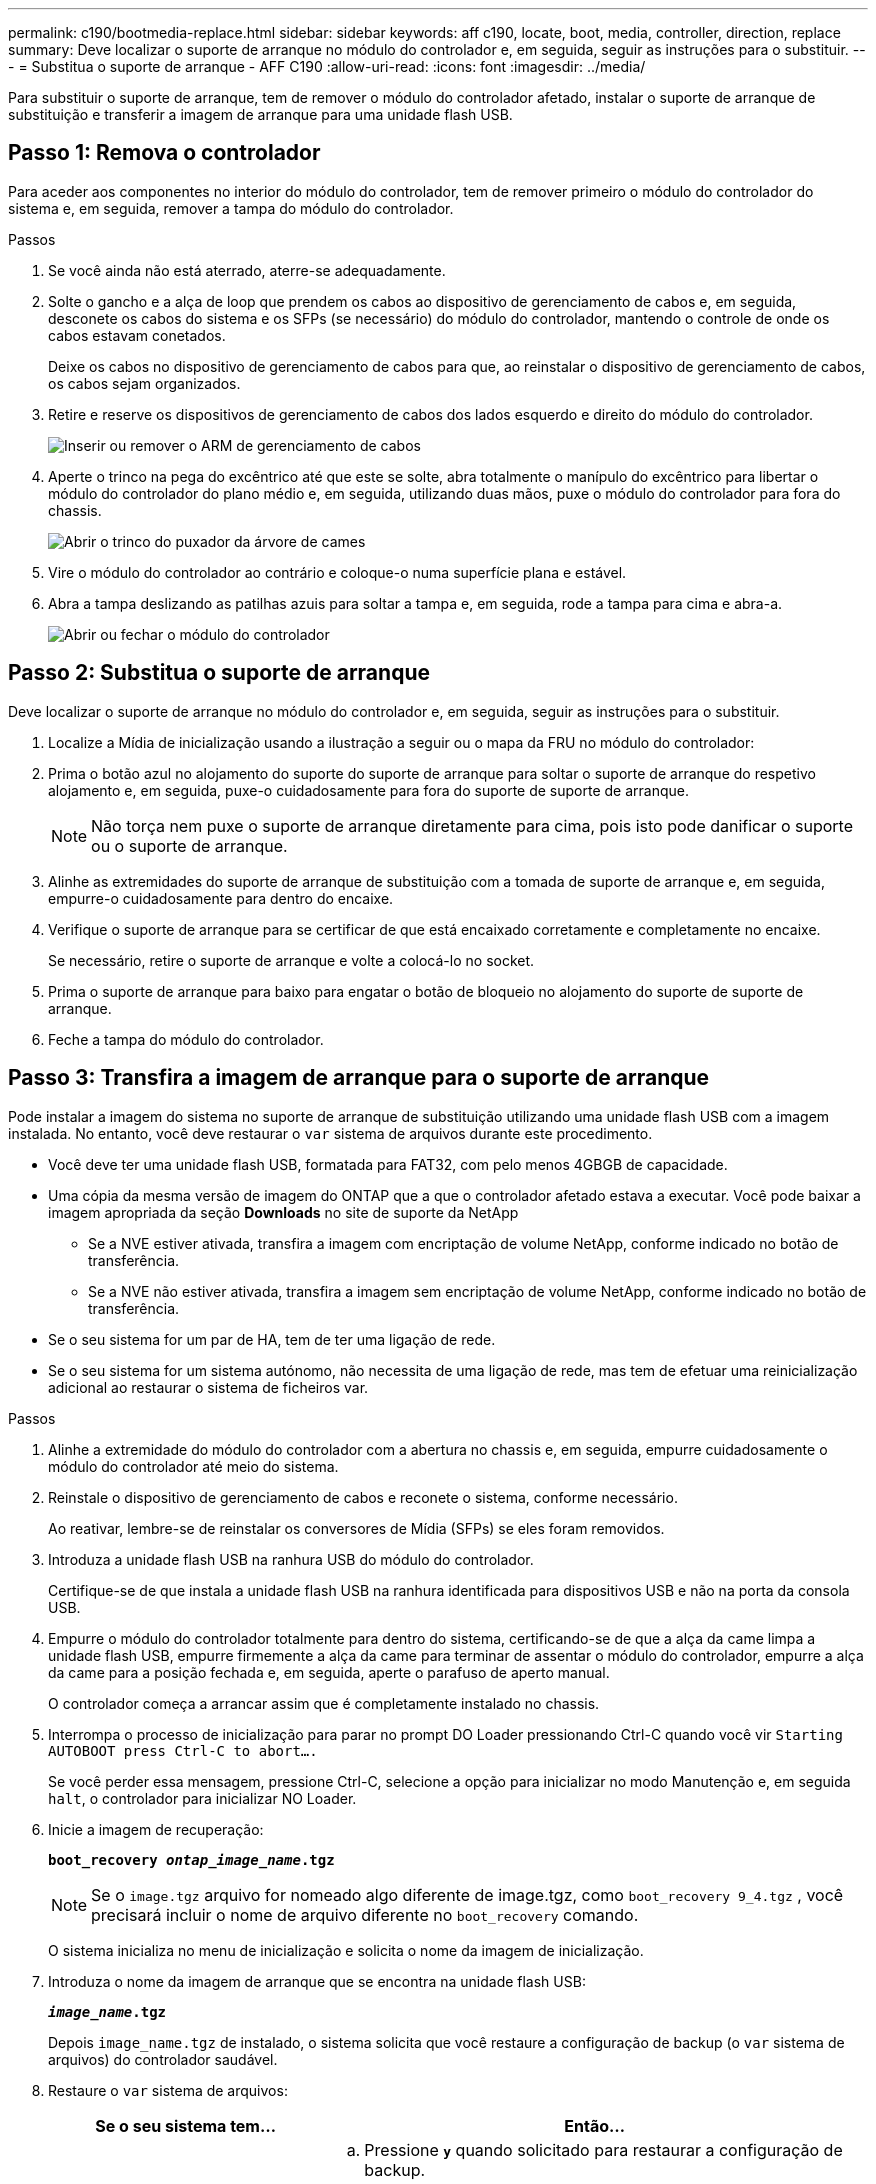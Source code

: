 ---
permalink: c190/bootmedia-replace.html 
sidebar: sidebar 
keywords: aff c190, locate, boot, media, controller, direction, replace 
summary: Deve localizar o suporte de arranque no módulo do controlador e, em seguida, seguir as instruções para o substituir. 
---
= Substitua o suporte de arranque - AFF C190
:allow-uri-read: 
:icons: font
:imagesdir: ../media/


[role="lead"]
Para substituir o suporte de arranque, tem de remover o módulo do controlador afetado, instalar o suporte de arranque de substituição e transferir a imagem de arranque para uma unidade flash USB.



== Passo 1: Remova o controlador

Para aceder aos componentes no interior do módulo do controlador, tem de remover primeiro o módulo do controlador do sistema e, em seguida, remover a tampa do módulo do controlador.

.Passos
. Se você ainda não está aterrado, aterre-se adequadamente.
. Solte o gancho e a alça de loop que prendem os cabos ao dispositivo de gerenciamento de cabos e, em seguida, desconete os cabos do sistema e os SFPs (se necessário) do módulo do controlador, mantendo o controle de onde os cabos estavam conetados.
+
Deixe os cabos no dispositivo de gerenciamento de cabos para que, ao reinstalar o dispositivo de gerenciamento de cabos, os cabos sejam organizados.

. Retire e reserve os dispositivos de gerenciamento de cabos dos lados esquerdo e direito do módulo do controlador.
+
image::../media/drw_25xx_cable_management_arm.png[Inserir ou remover o ARM de gerenciamento de cabos]

. Aperte o trinco na pega do excêntrico até que este se solte, abra totalmente o manípulo do excêntrico para libertar o módulo do controlador do plano médio e, em seguida, utilizando duas mãos, puxe o módulo do controlador para fora do chassis.
+
image::../media/drw_2240_x_opening_cam_latch.png[Abrir o trinco do puxador da árvore de cames]

. Vire o módulo do controlador ao contrário e coloque-o numa superfície plana e estável.
. Abra a tampa deslizando as patilhas azuis para soltar a tampa e, em seguida, rode a tampa para cima e abra-a.
+
image::../media/drw_2600_opening_pcm_cover.png[Abrir ou fechar o módulo do controlador]





== Passo 2: Substitua o suporte de arranque

Deve localizar o suporte de arranque no módulo do controlador e, em seguida, seguir as instruções para o substituir.

. Localize a Mídia de inicialização usando a ilustração a seguir ou o mapa da FRU no módulo do controlador:
. Prima o botão azul no alojamento do suporte do suporte de arranque para soltar o suporte de arranque do respetivo alojamento e, em seguida, puxe-o cuidadosamente para fora do suporte de suporte de arranque.
+

NOTE: Não torça nem puxe o suporte de arranque diretamente para cima, pois isto pode danificar o suporte ou o suporte de arranque.

. Alinhe as extremidades do suporte de arranque de substituição com a tomada de suporte de arranque e, em seguida, empurre-o cuidadosamente para dentro do encaixe.
. Verifique o suporte de arranque para se certificar de que está encaixado corretamente e completamente no encaixe.
+
Se necessário, retire o suporte de arranque e volte a colocá-lo no socket.

. Prima o suporte de arranque para baixo para engatar o botão de bloqueio no alojamento do suporte de suporte de arranque.
. Feche a tampa do módulo do controlador.




== Passo 3: Transfira a imagem de arranque para o suporte de arranque

Pode instalar a imagem do sistema no suporte de arranque de substituição utilizando uma unidade flash USB com a imagem instalada. No entanto, você deve restaurar o `var` sistema de arquivos durante este procedimento.

* Você deve ter uma unidade flash USB, formatada para FAT32, com pelo menos 4GBGB de capacidade.
* Uma cópia da mesma versão de imagem do ONTAP que a que o controlador afetado estava a executar. Você pode baixar a imagem apropriada da seção *Downloads* no site de suporte da NetApp
+
** Se a NVE estiver ativada, transfira a imagem com encriptação de volume NetApp, conforme indicado no botão de transferência.
** Se a NVE não estiver ativada, transfira a imagem sem encriptação de volume NetApp, conforme indicado no botão de transferência.


* Se o seu sistema for um par de HA, tem de ter uma ligação de rede.
* Se o seu sistema for um sistema autónomo, não necessita de uma ligação de rede, mas tem de efetuar uma reinicialização adicional ao restaurar o sistema de ficheiros var.


.Passos
. Alinhe a extremidade do módulo do controlador com a abertura no chassis e, em seguida, empurre cuidadosamente o módulo do controlador até meio do sistema.
. Reinstale o dispositivo de gerenciamento de cabos e reconete o sistema, conforme necessário.
+
Ao reativar, lembre-se de reinstalar os conversores de Mídia (SFPs) se eles foram removidos.

. Introduza a unidade flash USB na ranhura USB do módulo do controlador.
+
Certifique-se de que instala a unidade flash USB na ranhura identificada para dispositivos USB e não na porta da consola USB.

. Empurre o módulo do controlador totalmente para dentro do sistema, certificando-se de que a alça da came limpa a unidade flash USB, empurre firmemente a alça da came para terminar de assentar o módulo do controlador, empurre a alça da came para a posição fechada e, em seguida, aperte o parafuso de aperto manual.
+
O controlador começa a arrancar assim que é completamente instalado no chassis.

. Interrompa o processo de inicialização para parar no prompt DO Loader pressionando Ctrl-C quando você vir `Starting AUTOBOOT press Ctrl-C to abort....`
+
Se você perder essa mensagem, pressione Ctrl-C, selecione a opção para inicializar no modo Manutenção e, em seguida `halt`, o controlador para inicializar NO Loader.

. Inicie a imagem de recuperação:
+
`*boot_recovery __ontap_image_name__.tgz*`

+

NOTE: Se o `image.tgz` arquivo for nomeado algo diferente de image.tgz, como `boot_recovery 9_4.tgz` , você precisará incluir o nome de arquivo diferente no `boot_recovery` comando.

+
O sistema inicializa no menu de inicialização e solicita o nome da imagem de inicialização.

. Introduza o nome da imagem de arranque que se encontra na unidade flash USB:
+
`*__image_name__.tgz*`

+
Depois `image_name.tgz` de instalado, o sistema solicita que você restaure a configuração de backup (o `var` sistema de arquivos) do controlador saudável.

. Restaure o `var` sistema de arquivos:
+
[cols="1,2"]
|===
| Se o seu sistema tem... | Então... 


 a| 
Uma ligação de rede
 a| 
.. Pressione `*y*` quando solicitado para restaurar a configuração de backup.
.. Defina o controlador saudável para nível de privilégio avançado:
+
`*set -privilege advanced*`

.. Execute o comando Restore backup:
+
`*system node restore-backup -node local -target-address _impaired_node_IP_address_*`

.. Retorne o controlador ao nível de administração:
+
`*set -privilege admin*`

.. Pressione `*y*` quando solicitado a usar a configuração restaurada.
.. Pressione `*y*` quando solicitado para reiniciar o controlador.




 a| 
Sem ligação à rede
 a| 
.. Pressione `*n*` quando solicitado para restaurar a configuração de backup.
.. Reinicie o sistema quando solicitado pelo sistema.
.. Selecione a opção *Update flash from backup config* (Sync flash) no menu exibido.
+
Se for solicitado que você continue com a atualização, `*y*` pressione .



|===
. Verifique se as variáveis ambientais estão definidas como esperado.
+
.. Leve o controlador para o prompt Loader.
+
No prompt ONTAP, você pode emitir o comando `system node halt -skip-lif-migration-before-shutdown true -ignore-quorum-warnings true -inhibit-takeover true`.

.. Verifique as configurações de variáveis de ambiente com o `printenv` comando.
.. Se uma variável de ambiente não for definida como esperado, modifique-a com o `setenv _environment_variable_name changed_value_` comando.
.. Salve suas alterações usando o `saveenv` comando.
.. Reinicie o controlador.


. A próxima etapa depende da configuração do sistema:
+
[cols="1,2"]
|===
| Se o seu sistema estiver em... | Então... 


 a| 
Uma configuração autônoma
 a| 
Você pode começar a usar o sistema depois que o controlador for reinicializado.



 a| 
Um par de HA
 a| 
Depois que o controlador afetado estiver a apresentar a `Waiting for Giveback...` mensagem, efetue uma giveback a partir do controlador saudável:

.. Execute um giveback do controlador saudável:
+
`*storage failover giveback -ofnode _partner_node_name_*`

+
Isso inicia o processo de retorno da propriedade dos agregados e volumes do controlador prejudicado do controlador íntegro de volta para o controlador prejudicado.

+
[NOTE]
====
Se o giveback for vetado, você pode considerar substituir os vetos.

https://docs.netapp.com/us-en/ontap/high-availability/index.html["Gerenciamento de par HA"^]

====
.. Acompanhar o andamento da operação de giveback utilizando o ``storage failover show` comando -giveback.
.. Após a conclusão da operação de giveback, confirme se o par de HA está saudável e se a aquisição é possível usando o `storage failover show` comando.
.. Restaure o giveback automático se você o desativou usando o `storage failover modify` comando.


|===

